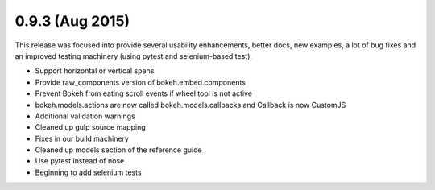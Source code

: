 0.9.3 (Aug 2015)
================

This release was focused into provide several usability enhancements, better
docs, new examples, a lot of bug fixes and an improved testing machinery (using
pytest and selenium-based test).

* Support horizontal or vertical spans
* Provide raw_components version of bokeh.embed.components
* Prevent Bokeh from eating scroll events if wheel tool is not active
* bokeh.models.actions are now called bokeh.models.callbacks and Callback is now CustomJS
* Additional validation warnings
* Cleaned up gulp source mapping
* Fixes in our build machinery
* Cleaned up models section of the reference guide
* Use pytest instead of nose
* Beginning to add selenium tests

